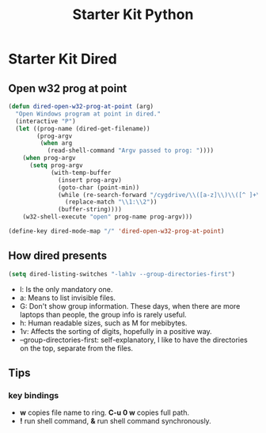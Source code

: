 #+TITLE: Starter Kit Python
#+OPTIONS: toc:nil num:nil ^:nil

* Starter Kit Dired
  
** Open w32 prog at point

#+BEGIN_SRC emacs-lisp
(defun dired-open-w32-prog-at-point (arg)
  "Open Windows program at point in dired."
  (interactive "P")
  (let ((prog-name (dired-get-filename))
        (prog-argv
         (when arg
           (read-shell-command "Argv passed to prog: "))))
    (when prog-argv
      (setq prog-argv
            (with-temp-buffer
              (insert prog-argv)
              (goto-char (point-min))
              (while (re-search-forward "/cygdrive/\\([a-z]\\)\\([^ ]+\\)" nil t)
                (replace-match "\\1:\\2"))
              (buffer-string))))
    (w32-shell-execute "open" prog-name prog-argv)))

(define-key dired-mode-map "/" 'dired-open-w32-prog-at-point)
#+END_SRC

** How dired presents
#+BEGIN_SRC emacs-lisp
(setq dired-listing-switches "-lah1v --group-directories-first")
#+END_SRC

- l: Is the only mandatory one.
- a: Means to list invisible files.
- G: Don't show group information. These days, when there are more laptops
  than people, the group info is rarely useful.
- h: Human readable sizes, such as M for mebibytes.
- 1v: Affects the sorting of digits, hopefully in a positive way.
- --group-directories-first: self-explanatory, I like to have the directories
  on the top, separate from the files.

** Tips
*** key bindings
- *w* copies file name to ring. *C-u 0 w* copies full path.
- *!* run shell command, *&* run shell command synchronously.

